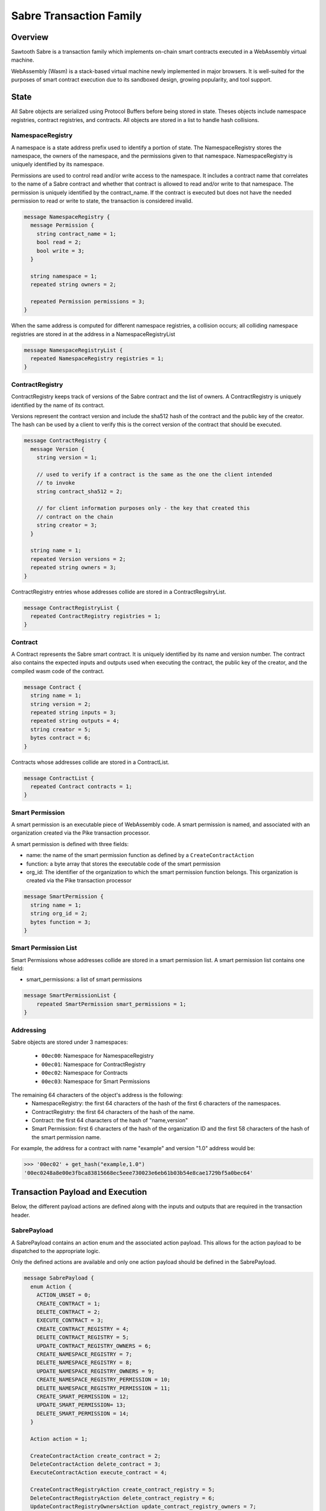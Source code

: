 ************************
Sabre Transaction Family
************************

Overview
=========
Sawtooth Sabre is a transaction family which implements on-chain smart
contracts executed in a WebAssembly virtual machine.

WebAssembly (Wasm) is a stack-based virtual machine newly implemented in major
browsers. It is well-suited for the purposes of smart contract execution due to
its sandboxed design, growing popularity, and tool support.

State
=====

All Sabre objects are serialized using Protocol Buffers before being stored in
state. Theses objects include namespace registries, contract registries, and
contracts. All objects are stored in a list to handle hash collisions.

NamespaceRegistry
-----------------

A namespace is a state address prefix used to identify a portion of state.
The NamespaceRegistry stores the namespace, the owners of the namespace, and the
permissions given to that namespace. NamespaceRegistry is uniquely identified
by its namespace.

Permissions are used to control read and/or write access to the namespace. It
includes a contract name that correlates to the name of a Sabre contract and
whether that contract is allowed to read and/or write to that namespace. The
permission is uniquely identified by the contract_name. If the contract is
executed but does not have the needed permission to read or write to state,
the transaction is considered invalid.

.. code-block:: protobuf

  message NamespaceRegistry {
    message Permission {
      string contract_name = 1;
      bool read = 2;
      bool write = 3;
    }

    string namespace = 1;
    repeated string owners = 2;

    repeated Permission permissions = 3;
  }

When the same address is computed for different namespace registries, a
collision occurs; all colliding namespace registries are stored in at the
address in a NamespaceRegistryList

.. code-block:: protobuf

  message NamespaceRegistryList {
    repeated NamespaceRegistry registries = 1;
  }

ContractRegistry
----------------
ContractRegistry keeps track of versions of the Sabre contract and the list of
owners. A ContractRegistry is uniquely identified by the name of its contract.

Versions represent the contract version and include the sha512 hash of the
contract and the public key of the creator. The hash can be used by a client to
verify this is the correct version of the contract that should be executed.

.. code-block:: protobuf

  message ContractRegistry {
    message Version {
      string version = 1;

      // used to verify if a contract is the same as the one the client intended
      // to invoke
      string contract_sha512 = 2;

      // for client information purposes only - the key that created this
      // contract on the chain
      string creator = 3;
    }

    string name = 1;
    repeated Version versions = 2;
    repeated string owners = 3;
  }

ContractRegistry entries whose addresses collide are stored in a
ContractRegsitryList.

.. code-block:: protobuf

  message ContractRegistryList {
    repeated ContractRegistry registries = 1;
  }

Contract
--------

A Contract represents the Sabre smart contract. It is uniquely
identified by its name and version number. The contract also contains the
expected inputs and outputs used when executing the contract, the public
key of the creator, and the compiled wasm code of the contract.

.. code-block:: protobuf

    message Contract {
      string name = 1;
      string version = 2;
      repeated string inputs = 3;
      repeated string outputs = 4;
      string creator = 5;
      bytes contract = 6;
    }

Contracts whose addresses collide are stored in a ContractList.

.. code-block:: protobuf

    message ContractList {
      repeated Contract contracts = 1;
    }

Smart Permission
----------------

A smart permission is an executable piece of WebAssembly code. A smart permission is named,
and associated with an organization created via the Pike transaction processor.

A smart permission is defined with three fields:

- name: the name of the smart permission function as defined by a ``CreateContractAction`` 
- function: a byte array that stores the executable code of the smart permission
- org_id: The identifier of the organization to which the smart permission
  function belongs. This organization is created via the Pike transaction
  processor

.. code-block:: protobuf

    message SmartPermission {
      string name = 1;
      string org_id = 2;
      bytes function = 3;
    }

Smart Permission List
---------------------

Smart Permissions whose addresses collide are stored in a smart permission
list. A smart permission list contains one field:

- smart_permissions: a list of smart permissions

.. code-block:: protobuf

    message SmartPermissionList {
        repeated SmartPermission smart_permissions = 1;
    }

Addressing
----------

Sabre objects are stored under 3 namespaces:

  - ``00ec00``: Namespace for NamespaceRegistry
  - ``00ec01``: Namespace for ContractRegistry
  - ``00ec02``: Namespace for Contracts
  - ``00ec03``: Namespace for Smart Permissions

The remaining 64 characters of the object's address is the following:
  - NamespaceRegistry: the first 64 characters of the hash of the first 6
    characters of the namespaces.
  - ContractRegistry: the first 64 characters of the hash of the name.
  - Contract: the first 64 characters of the hash of "name,version"
  - Smart Permission: first 6 characters of the hash of the organization ID
    and the first 58 characters of the hash of the smart permission
    name.

For example, the address for a contract with name "example" and version "1.0"
address would be:

.. code-block:: pycon

  >>> '00ec02' + get_hash("example,1.0")
  '00ec0248a8e00e3fbca83815668ec5eee730023e6eb61b03b54e8cae1729bf5a0bec64'


Transaction Payload and Execution
=================================

Below, the different payload actions are defined along with the inputs and
outputs that are required in the transaction header.

SabrePayload
------------

A SabrePayload contains an action enum and the associated action payload. This
allows for the action payload to be dispatched to the appropriate logic.

Only the defined actions are available and only one action payload should be
defined in the SabrePayload.

.. code-block:: protobuf

  message SabrePayload {
    enum Action {
      ACTION_UNSET = 0;
      CREATE_CONTRACT = 1;
      DELETE_CONTRACT = 2;
      EXECUTE_CONTRACT = 3;
      CREATE_CONTRACT_REGISTRY = 4;
      DELETE_CONTRACT_REGISTRY = 5;
      UPDATE_CONTRACT_REGISTRY_OWNERS = 6;
      CREATE_NAMESPACE_REGISTRY = 7;
      DELETE_NAMESPACE_REGISTRY = 8;
      UPDATE_NAMESPACE_REGISTRY_OWNERS = 9;
      CREATE_NAMESPACE_REGISTRY_PERMISSION = 10;
      DELETE_NAMESPACE_REGISTRY_PERMISSION = 11;
      CREATE_SMART_PERMISSION = 12;
      UPDATE_SMART_PERMISSION= 13;
      DELETE_SMART_PERMISSION = 14;
    }

    Action action = 1;

    CreateContractAction create_contract = 2;
    DeleteContractAction delete_contract = 3;
    ExecuteContractAction execute_contract = 4;

    CreateContractRegistryAction create_contract_registry = 5;
    DeleteContractRegistryAction delete_contract_registry = 6;
    UpdateContractRegistryOwnersAction update_contract_registry_owners = 7;

    CreateNamespaceRegistryAction create_namespace_registry = 8;
    DeleteNamespaceRegistryAction delete_namespace_registry = 9;
    UpdateNamespaceRegistryOwnersAction update_namespace_registry_owners = 10;
    CreateNamespaceRegistryPermissionAction create_namespace_registry_permission = 11;
    DeleteNamespaceRegistryPermissionAction delete_namespace_registry_permission = 12;

    CreateSmartPermissionAction create_smart_permission = 13;
    UpdateSmartPermissionAction update_smart_permission = 14;
    DeleteSmartPermissionAction delete_smart_permission = 15;
  }

CreateContractAction
--------------------

Creates a contract and updates the associated contract registry.

.. code-block:: protobuf

  message CreateContractAction {
    string name = 1;
    string version = 2;
    repeated string inputs = 3;
    repeated string outputs = 4;
    bytes contract = 5;
  }

If a contract with the name and version already exists the transaction is
considered invalid.

The contract registry is fetched from state and the transaction signer is
checked against the owners. If the signer is not an owner, the transaction is
considered invalid.

If the contract registry for the contract name does not exist, the transaction
is invalid.

Both the new contract and the updated contract registry are set in state.

The inputs for CreateContractAction must include:

* the address for the new contract
* the address for the contract registry

The outputs for CreateContractAction must include:

* the address for the new contract
* the address for the contract registry


DeleteContractAction
--------------------

Delete a contract and remove its entry from the associated contract registry.

.. code-block:: protobuf

  message DeleteContractAction {
    string name = 1;
    string version = 2;
  }

If the contract does not already exist or does not have an entry in the contract
registry, the transactions is invalid.

If the transaction signer is not an owner, they cannot delete the contract and
the transaction is invalid.

The contract is deleted and the version entry is removed from the
contract entry.

The inputs for DeleteContractAction must include:

* the address for the contract
* the address for the contract registry

The outputs for DeleteContractAction must include:

* the address for the contract
* the address for the contract registry

ExecuteContractAction
---------------------

Execute the contract.

.. code-block:: protobuf

  message ExecuteContractAction {
    string name = 1;
    string version = 2;
    repeated string inputs = 3;
    repeated string outputs = 4;
    bytes payload = 5;
  }

The contract is fetched from state. If the contract does not exist, the
transaction is invalid.

The inputs and outputs are then checked against the namespace registry
associated with the first 6 characters of each input or output. If the input
or output is less than 6 characters the transaction is invalid. For every
input, the namespace registry must have a read permission for the contract and
for every output the namespace registry must have a write permission for the
contract. If either are missing or the namespace registry does not exist,
the transaction is invalid.

The contract is then loaded into the wasm interpreter and run against the
provided payload. A result is returned. If the result is 1 the transaction
is okay and the contract data is stored in state. If the result is -3 the
transaction is invalid. If any other number result is returned there was an
internal error.

The inputs for ExecuteContractAction must include:

* the address for the contract
* the address for the contract registry
* any inputs that are required for executing the contract
* the addresses for every namespace registry required to check the provided
  contract inputs

The outputs for ExecuteContractAction must include:

* the address for the contract
* the address for the contract registry
* any outputs that are required for executing the contract
* the addresses for every namespace registry required to check the provided
  contract outputs

CreateContractRegistryAction
----------------------------

Create a contract registry with no version.

.. code-block:: protobuf

  message CreateContractRegistryAction {
    string name = 1;
    repeated string owners = 2;
  }

If the contract registry for the provided contract name already exists, the
the transaction is invalid.

Only those whose public keys are stored in ``sawtooth.swa.administrators`` are
allowed to create new contract registries. If the transaction signer is an
administrator, the new contract registry is set in state. Otherwise, the
transaction is invalid.

The new contract registry is created for the name and provided owners. The
owners should be a list of public keys of users that are allowed to add new
contract versions, delete old versions, and delete the registry.

The new contract registry is set in state.

The inputs for CreateContractRegistryAction must include:

* the address for the contract registry
* the settings address for ``sawtooth.swa.administrators``

The outputs for CreateContractRegistryAction must include:

* the address for the contract registry

DeleteContractRegistryAction
----------------------------

Deletes a contract registry if there are no versions.

.. code-block:: protobuf

  message DeleteContractRegistryAction {
    string name = 1;
  }

If the contract registry does not exist, the transaction is invalid. If the
transaction signer is not an owner or does not have their public key in
``sawtooth.swa.administrators`` or the contract registry has any number of
versions, the transaction is invalid.

The contract registry is deleted.

The inputs for DeleteContractRegistryAction must include:

* the address for the contract registry
* the settings address for ``sawtooth.swa.administrators``

The outputs for DeleteContractRegistryAction must include:

* the address for the contract registry

UpdateContractRegistryOwnersAction
----------------------------------

Update the contract registry's owners list.

.. code-block:: protobuf

  message UpdateContractRegistryOwnersAction {
    string name = 1;
    repeated string owners = 2;
  }

If the contract registry does not exist or the transaction signer is not an
owner or does not have their public key in ``sawtooth.swa.administrators``, the
transaction is invalid.

The new owner list will replace the current owner list and the updated contract
registry is set in state.

The inputs for UpdateContractRegistryOwnersAction must include:

* the address for the contract registry
* the settings address for ``sawtooth.swa.administrators``

The outputs for UpdateContractRegistryOwnersAction must include:

* the address for the contract registry

CreateNamespaceRegistryAction
-----------------------------

Creates a namespace registry with no permissions.

.. code-block:: protobuf

  message CreateNamespaceRegistryAction {
    string namespace = 1;
    repeated string owners = 2;
  }

The namespace must be at least 6 characters long. If the namespace registry
already exists, the transaction is invalid.

Only those whose public keys are stored in ``sawtooth.swa.administrators`` are
allowed to create new namespace registries. If the transaction signer is an
administrator, the new namespace registry is set in state. Otherwise, the
transaction is invalid.

The inputs for CreateNamespaceRegistryAction must include:

* the address for the namespace registry
* the settings address for ``sawtooth.swa.administrators``

The outputs for CreateNamespaceRegistryAction must include:

* the address for the namespace registry

DeleteNamespaceRegistryAction
-----------------------------

Deletes a namespace registry if it does not contains any permissions.

.. code-block:: protobuf

  message DeleteNamespaceRegistryAction {
    string namespace = 1;
  }

If the namespace registry does not exist or contain permissions, the
transaction is invalid.

If the transaction signer is either an owner in the namespace registry or has
their public key in ``sawtooth.swa.administrators``, the namespace registry
is deleted. Otherwise, the transaction is invalid.

The inputs for DeleteNamespaceRegistryAction must include:

* the address for the namespace registry
* the settings address for ``sawtooth.swa.administrators``

The outputs for DeleteNamespaceRegistryAction must include:

* the address for the namespace registry

UpdateNamespaceRegistryOwnersAction
-----------------------------------

Update the namespace registry's owners list.

.. code-block:: protobuf

  message UpdateNamespaceRegistryOwnersAction {
    string namespace = 1;
    repeated string owners = 2;
  }

If the namespace registry does not exist, the transaction is invalid.

If the transaction signer is either an owner in the namespace registry or has
their public key in ``sawtooth.swa.administrators``, the namespace registry's
owners are updated. Otherwise, the transaction is invalid.

The updated namespace registry is set in state.

The inputs for UpdateNamespaceRegistryOwnersAction must include:

* the address for the namespace registry
* the settings address for ``sawtooth.swa.administrators``

The outputs for UpdateNamespaceRegistryOwnersAction must include:

* the address for the namespace registry

CreateNamespaceRegistryPermissionAction
---------------------------------------

Adds a permission entry into a namespace registry for the associated namespace.

.. code-block:: protobuf

  message CreateNamespaceRegistryPermissionAction {
    string namespace = 1;
    string contract_name = 2;
    bool read = 3;
    bool write = 4;
  }

If the namespace registry does not exist, the transaction is invalid.

If the transaction signer is either an owner in the namespace registry or has
their public key in ``sawtooth.swa.administrators``, a new permission is
added for the provided contract_name. Otherwise, the transaction is invalid.

If there is already a permission for the contract_name in the namespace
registry, the old permission is removed and replaced with the new
permission.

The updated namespace registry is set in state.

The inputs for CreateNamespaceRegistryPermissionAction must include:

* the address for the namespace registry
* the settings address for ``sawtooth.swa.administrators``

The outputs for CreateNamespaceRegistryPermissionAction must include:

* the address for the namespace registry

DeleteNamespaceRegistryPermissionAction
---------------------------------------

Delete a permission entry in a namespace registry for the associated
namespace.

.. code-block:: protobuf

  message DeleteNamespaceRegistryPermissionAction {
    string namespace = 1;
    string contract_name = 2;
  }

If the namespace registry does not exist, the transaction is invalid. If the
transaction signer is either an owner in the namespace registry or has their
public key in ``sawtooth.swa.administrators``, the permission for the provided
contract name is removed. Otherwise, the transaction is invalid.

The inputs for DeleteNamespaceRegistryPermissionAction must include:

* the address for the namespace registry
* the settings address for ``sawtooth.swa.administrators``

The outputs for DeleteNamespaceRegistryPermissionAction must include:

* the address for the namespace registry

CreateSmartPermissionAction
--------------------------

This operation loads a smart permission into Global State.  The
bytes provided are compiled smart permission code.  org_id is the Organization
identifier (smart permissions are organization-specific).  name is the name of the
function known to application transaction processors using this smart permission 
during that transaction processor's permission function evaluation. Only an agent
that holds an admin role for the included organization can create smart 
permissions for the organization. Agents and Organization are created and
registered by the Pike transaction processor.

.. code-block:: protobuf

  message CreateSmartPermissionAction {
    string name = 1;
    string org_id = 2;
    bytes function = 3;
  }

UpdateSmartPermissionAction
---------------------------

This operation updates the bytes of smart permission function stored in
Global State. Only an agent that holds an admin role for the included
organization can update smart permissions for the organization. Agents
and Organization are created and registered by the Pike transaction processor.


.. code-block:: protobuf

  message UpdateSmartPermissionAction {
    string name = 1;
    string org_id = 2;
    bytes function = 3;
  }

DeleteSmartPermissionAction
---------------------------

This operation deletes an existing smart permission function stored in
Global State. Only an agent that holds an admin role for the included
organization can delete smart permissions for the organization. Agents 
and Organization are created and registered by the Pike transaction
processor.


.. code-block:: protobuf

    message DeleteSmartPermissionAction {
      string name = 1;
      string org_id = 2;
  }

Transaction Header
==================

Inputs and Outputs
------------------

The required inputs and outputs are defined for each action payload above.

Dependencies
------------

No dependencies.

Family
------
- family_name: "sabre"
- family_version: "0.1"

.. Licensed under Creative Commons Attribution 4.0 International License
.. https://creativecommons.org/licenses/by/4.0/
